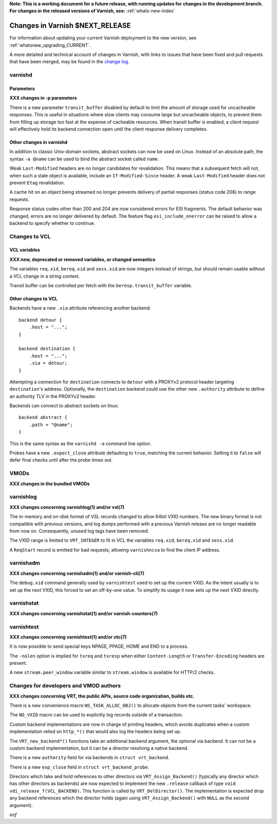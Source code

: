 **Note: This is a working document for a future release, with running
updates for changes in the development branch. For changes in the
released versions of Varnish, see:** :ref:`whats-new-index`

.. _whatsnew_changes_CURRENT:

%%%%%%%%%%%%%%%%%%%%%%%%%%%%%%%%%%%%
Changes in Varnish **$NEXT_RELEASE**
%%%%%%%%%%%%%%%%%%%%%%%%%%%%%%%%%%%%

For information about updating your current Varnish deployment to the
new version, see :ref:`whatsnew_upgrading_CURRENT`.

A more detailed and technical account of changes in Varnish, with
links to issues that have been fixed and pull requests that have been
merged, may be found in the `change log`_.

.. _change log: https://github.com/varnishcache/varnish-cache/blob/master/doc/changes.rst

varnishd
========

Parameters
~~~~~~~~~~

**XXX changes in -p parameters**

There is a new parameter ``transit_buffer`` disabled by default to limit the
amount of storage used for uncacheable responses. This is useful in situations
where slow clients may consume large but uncacheable objects, to prevent them
from filling up storage too fast at the expense of cacheable resources. When
transit buffer is enabled, a client request will effectively hold its backend
connection open until the client response delivery completes.

Other changes in varnishd
~~~~~~~~~~~~~~~~~~~~~~~~~

In addition to classic Unix-domain sockets, abstract sockets can now be used
on Linux. Instead of an absolute path, the syntax ``-a @name`` can be used to
bind the abstract socket called ``name``.

Weak ``Last-Modified`` headers are no longer candidates for revalidation. This
means that a subsequent fetch will not, when such a stale object is available,
include an ``If-Modified-Since`` header. A weak ``Last-Modified`` header does
not prevent ``Etag`` revalidation.

A cache hit on an object being streamed no longer prevents delivery of partial
responses (status code 206) to range requests.

Response status codes other than 200 and 204 are now considered errors for ESI
fragments. The default behavior was changed, errors are no longer delivered by
default. The feature flag ``esi_include_onerror`` can be raised to allow a
backend to specify whether to continue.

Changes to VCL
==============

VCL variables
~~~~~~~~~~~~~

**XXX new, deprecated or removed variables, or changed semantics**

The variables ``req.xid``, ``bereq.xid`` and ``sess.xid`` are now integers
instead of strings, but should remain usable without a VCL change in a string
context.

Transit buffer can be controlled per fetch with the ``beresp.transit_buffer``
variable.

Other changes to VCL
~~~~~~~~~~~~~~~~~~~~

Backends have a new ``.via`` attribute referencing another backend::

    backend detour {
        .host = "...";
    }

    backend destination {
        .host = "...";
        .via = detour;
    }

Attempting a connection for ``destination`` connects to ``detour`` with a
PROXYv2 protocol header targeting ``destination``'s address. Optionally, the
``destination`` backend could use the other new ``.authority`` attribute to
define an authority TLV in the PROXYv2 header.

Backends can connect to abstract sockets on linux::

    backend abstract {
        .path = "@name";
    }

This is the same syntax as the ``varnishd -a`` command line option.

Probes have a new ``.expect_close`` attribute defaulting to ``true``, matching
the current behavior. Setting it to ``false`` will defer final checks until
after the probe times out.

VMODs
=====

**XXX changes in the bundled VMODs**

varnishlog
==========

**XXX changes concerning varnishlog(1) and/or vsl(7)**

The in-memory and on-disk format of VSL records changed to allow 64bit VXID
numbers. The new binary format is not compatible with previous versions, and
log dumps performed with a previous Varnish release are no longer readable
from now on. Consequently, unused log tags have been removed.

The VXID range is limited to ``VRT_INTEGER`` to fit in VCL the variables
``req.xid``, ``bereq.xid`` and ``sess.xid``.

A ``ReqStart`` record is emitted for bad requests, allowing ``varnishncsa`` to
find the client IP address.

varnishadm
==========

**XXX changes concerning varnishadm(1) and/or varnish-cli(7)**

The ``debug.xid`` command generally used by ``varnishtest`` used to set up the
current VXID. As the intent usually is to set up the next VXID, this forced to
set an off-by-one value. To simplify its usage it now sets up the next VXID
directly.

varnishstat
===========

**XXX changes concerning varnishstat(1) and/or varnish-counters(7)**

varnishtest
===========

**XXX changes concerning varnishtest(1) and/or vtc(7)**

It is now possible to send special keys NPAGE, PPAGE, HOME and END to a
process.

The ``-nolen`` option is implied for ``txreq`` and ``txresp`` when either
``Content-Length`` or ``Transfer-Encoding`` headers are present.

A new ``stream.peer_window`` variable similar to ``stream.window`` is
available for HTTP/2 checks.

Changes for developers and VMOD authors
=======================================

**XXX changes concerning VRT, the public APIs, source code organization,
builds etc.**

There is a new convenience macro ``WS_TASK_ALLOC_OBJ()`` to allocate objects
from the current tasks' workspace.

The ``NO_VXID`` macro can be used to explicitly log records outside of a
transaction.

Custom backend implementations are now in charge of printing headers, which
avoids duplicates when a custom implementation relied on ``http_*()`` that
would also log the headers being set up.

The ``VRT_new_backend*()`` functions take an additional backend argument, the
optional via backend. It can not be a custom backend implementation, but it
can be a director resolving a native backend.

There is a new ``authority`` field for via backends in ``struct vrt_backend``.

There is a new ``exp_close`` field in ``struct vrt_backend_probe``.

Directors which take and hold references to other directors via
``VRT_Assign_Backend()`` (typically any director which has other
directors as backends) are now expected to implement the new
``.release`` callback of type ``void
vdi_release_f(VCL_BACKEND)``. This function is called by
``VRT_DelDirector()``. The implementation is expected drop any backend
references which the director holds (again using
``VRT_Assign_Backend()`` with ``NULL`` as the second argument).

*eof*
